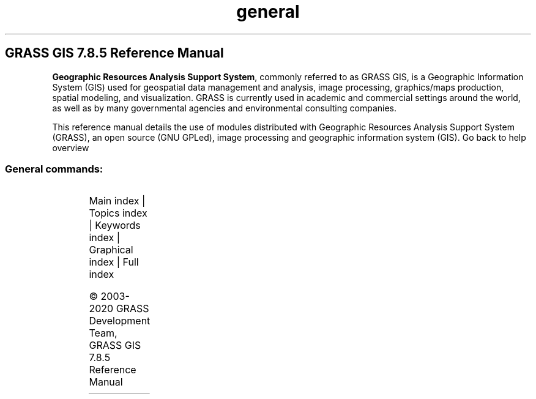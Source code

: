 .TH general 1 "" "GRASS 7.8.5" "GRASS GIS User's Manual"
.SH GRASS GIS 7.8.5 Reference Manual
.PP
\fBGeographic Resources Analysis Support System\fR, commonly
referred to as GRASS GIS, is a Geographic
Information System (GIS) used for geospatial data management and
analysis, image processing, graphics/maps production, spatial
modeling, and visualization. GRASS is currently used in academic and
commercial settings around the world, as well as by many governmental
agencies and environmental consulting companies.
.PP
This reference manual details the use of modules distributed with
Geographic Resources Analysis Support System (GRASS), an open source
(GNU GPLed), image
processing and geographic information system (GIS).
Go back to help overview
.SS General commands:
.TS
expand;
lw60 lw1 lw60.
T{
g.access
T}	 	T{
Controls access to the current mapset for other users on the system.
T}
.sp 1
T{
g.copy
T}	 	T{
Copies available data files in the current mapset search path to the user\(cqs current mapset.
T}
.sp 1
T{
g.dirseps
T}	 	T{
Internal GRASS utility for converting directory separator characters.
T}
.sp 1
T{
g.extension.all
T}	 	T{
Rebuilds or removes all locally installed GRASS Addons extensions.
T}
.sp 1
T{
g.extension
T}	 	T{
Maintains GRASS Addons extensions in local GRASS installation.
T}
.sp 1
T{
g.filename
T}	 	T{
Prints GRASS data base file names.
T}
.sp 1
T{
g.findetc
T}	 	T{
Searches for GRASS support files.
T}
.sp 1
T{
g.findfile
T}	 	T{
Searches for GRASS data base files and sets variables for the shell.
T}
.sp 1
T{
g.gisenv
T}	 	T{
Outputs and modifies the user\(cqs current GRASS variable settings.
T}
.sp 1
T{
g.gui.animation
T}	 	T{
Tool for animating a series of raster and vector maps or a space time raster or vector dataset.
T}
.sp 1
T{
g.gui.datacatalog
T}	 	T{
Tool for browsing, modifying and managing GRASS maps.
T}
.sp 1
T{
g.gui.dbmgr
T}	 	T{
Launches graphical attribute table manager.
T}
.sp 1
T{
g.gui.gcp
T}	 	T{
Georectifies a map and allows managing Ground Control Points.
T}
.sp 1
T{
g.gui.gmodeler
T}	 	T{
Graphical Modeler.
T}
.sp 1
T{
g.gui
T}	 	T{
Launches a GRASS graphical user interface (GUI) session.
T}
.sp 1
T{
g.gui.iclass
T}	 	T{
Tool for supervised classification of imagery data.
T}
.sp 1
T{
g.gui.image2target
T}	 	T{
Georectifies a map and allows managing Ground Control Points for 3D correction.
T}
.sp 1
T{
g.gui.mapswipe
T}	 	T{
Interactively compares two maps by swiping a visibility bar.
T}
.sp 1
T{
g.gui.photo2image
T}	 	T{
Corrects scanning distortions of a paper photo.
T}
.sp 1
T{
g.gui.psmap
T}	 	T{
Tool for creating hardcopy map outputs.
T}
.sp 1
T{
g.gui.rlisetup
T}	 	T{
Configuration tool for r.li modules.
T}
.sp 1
T{
g.gui.timeline
T}	 	T{
Allows comparing temporal datasets by displaying their temporal extents in a plot.
T}
.sp 1
T{
g.gui.tplot
T}	 	T{
Plots the values of temporal datasets.
T}
.sp 1
T{
g.gui.vdigit
T}	 	T{
Interactive editing and digitization of vector maps.
T}
.sp 1
T{
g.list
T}	 	T{
Lists available GRASS data base files of the user\-specified data type optionally using the search pattern.
T}
.sp 1
T{
g.manual
T}	 	T{
Displays the manual pages of GRASS modules.
T}
.sp 1
T{
g.mapset
T}	 	T{
Changes/reports current mapset.
T}
.sp 1
T{
g.mapsets
T}	 	T{
Modifies/prints the user\(cqs current mapset search path.
T}
.sp 1
T{
g.message
T}	 	T{
Prints a message, warning, progress info, or fatal error in the GRASS way.
T}
.sp 1
T{
g.mkfontcap
T}	 	T{
Generates the font configuration file by scanning various directories for fonts.
T}
.sp 1
T{
g.parser
T}	 	T{
Provides automated parser, GUI, and help support for GRASS scipts.
T}
.sp 1
T{
g.pnmcomp
T}	 	T{
Overlays multiple PPM image files.
T}
.sp 1
T{
g.ppmtopng
T}	 	T{
Converts between PPM/PGM and PNG image formats.
T}
.sp 1
T{
g.proj
T}	 	T{
Prints or modifies GRASS projection information files (in various co\-ordinate system descriptions).
T}
.sp 1
T{
g.region
T}	 	T{
Manages the boundary definitions for the geographic region.
T}
.sp 1
T{
g.remove
T}	 	T{
Removes data base element files from the user\(cqs current mapset using the search pattern.
T}
.sp 1
T{
g.rename
T}	 	T{
Renames data base element files in the user\(cqs current mapset.
T}
.sp 1
T{
g.search.modules
T}	 	T{
Search in GRASS modules using keywords
T}
.sp 1
T{
g.tempfile
T}	 	T{
Creates a temporary file and prints it\(cqs file name.
T}
.sp 1
T{
g.version
T}	 	T{
Displays GRASS GIS version info.
T}
.sp 1
.TE
.PP
Main index |
Topics index |
Keywords index |
Graphical index |
Full index
.PP
© 2003\-2020
GRASS Development Team,
GRASS GIS 7.8.5 Reference Manual
